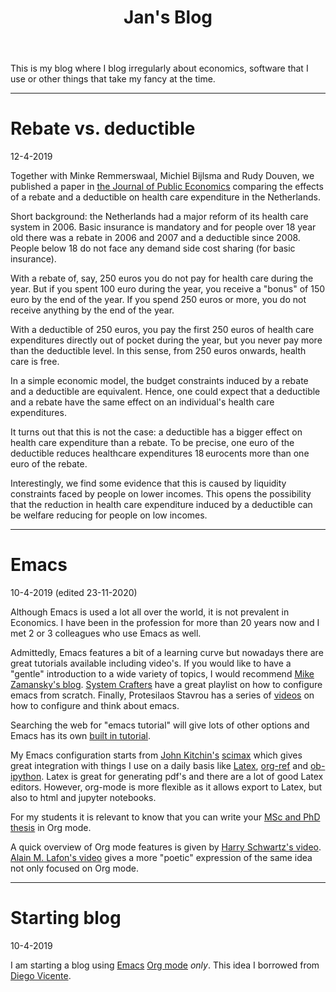 #+Title: Jan's Blog

This is my blog where I blog irregularly about economics, software that I use or other things that take my fancy at the time.

---------------

* Rebate vs. deductible

12-4-2019


Together with Minke Remmerswaal, Michiel Bijlsma and Rudy Douven, we published a paper in [[https://www-sciencedirect-com.tilburguniversity.idm.oclc.org/science/article/pii/S0047272719300118?via%3Dihub][the Journal of Public Economics]] comparing the effects of a rebate and a deductible on health care expenditure in the Netherlands. 

Short background: the Netherlands had a major reform of its health care system in 2006. Basic insurance is mandatory and for people over 18 year old there was a rebate in 2006 and 2007 and a deductible since 2008. People below 18 do not face any demand side cost sharing (for basic insurance). 

With a rebate of, say, 250 euros you do not pay for health care during the year. But if you spent 100 euro during the year, you receive a "bonus" of 150 euro by the end of the year. If you spend 250 euros or more, you do not receive anything by the end of the year.

With a deductible of 250 euros, you pay the first 250 euros of health care expenditures directly out of pocket during the year, but you never pay more than the deductible level. In this sense, from 250 euros onwards, health care is free.

In a simple economic model, the budget constraints induced by a rebate and a deductible are equivalent. Hence, one could expect that a deductible and a rebate have the same effect on an individual's health care expenditures.

It turns out that this is not the case: a deductible has a bigger effect on health care expenditure than a rebate. To be precise, one euro of the deductible reduces healthcare expenditures 18 eurocents more than one euro of the rebate.

Interestingly, we find some evidence that this is caused by liquidity constraints faced by people on lower incomes. This opens the possibility that the reduction in health care expenditure induced by a deductible can be welfare reducing for people on low incomes.


----------------

* Emacs

10-4-2019 (edited 23-11-2020)

Although Emacs is used a lot all over the world, it is not prevalent in Economics. I have been in the profession for more than 20 years now and I met 2 or 3 colleagues who use Emacs as well. 

Admittedly, Emacs features a bit of a learning curve but nowadays there are great tutorials available including video's. If you would like to have a "gentle" introduction to a wide variety of topics, I would recommend [[https://cestlaz.github.io/stories/emacs/][Mike Zamansky's blog]]. [[https://www.youtube.com/playlist?list=PLEoMzSkcN8oPH1au7H6B7bBJ4ZO7BXjSZ][System Crafters]] have a great playlist on how to configure emacs from scratch. Finally, Protesilaos Stavrou has a series of [[https://www.youtube.com/playlist?list=PL8Bwba5vnQK14z96Gil86pLMDO2GnOhQ6][videos]] on how to configure and think about emacs.

Searching the web for "emacs tutorial" will give lots of other options and Emacs has its own [[https://www.emacswiki.org/emacs/EmacsTutorial][built in tutorial]].

My Emacs configuration starts from [[http://kitchingroup.cheme.cmu.edu/kitchin.html][John Kitchin's]] [[https://github.com/jkitchin/scimax][scimax]] which gives great integration with things I use on a daily basis like [[https://www.latex-project.org/][Latex]], [[https://www.youtube.com/watch?v=2t925KRBbFc][org-ref]] and [[https://github.com/jkitchin/scimax/blob/master/scimax-ipython.org][ob-ipython]]. Latex is great for generating pdf's and there are a lot of good Latex editors. However, org-mode is more flexible as it allows export to Latex, but also to html and jupyter notebooks.

For my students it is relevant to know that you can write your [[https://write.as/dani/writing-a-phd-thesis-with-org-mode][MSc and PhD thesis]] in Org mode.

A quick overview of Org mode features is given by [[https://www.youtube.com/watch?v=SzA2YODtgK4&t=17s][Harry Schwartz's video]]. [[https://www.youtube.com/watch?v=gfZDwYeBlO4][Alain M. Lafon's video]] gives a more "poetic" expression of the same idea not only focused on Org mode.



------------------

* Starting blog

10-4-2019

I am starting a blog using [[https://www.gnu.org/software/emacs/][Emacs]] [[https://orgmode.org/][Org mode]] /only/. This idea I borrowed from [[https://diego.codes/post/blogging-with-org/][Diego Vicente]].

